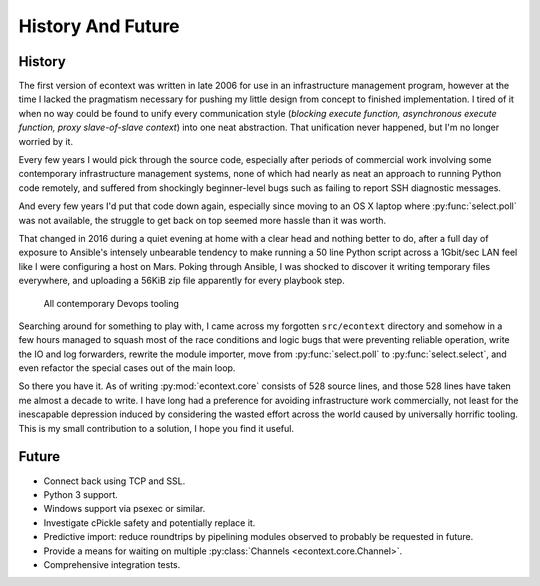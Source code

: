 
History And Future
==================


History
#######

The first version of econtext was written in late 2006 for use in an
infrastructure management program, however at the time I lacked the pragmatism
necessary for pushing my little design from concept to finished implementation.
I tired of it when no way could be found to unify every communication style
(*blocking execute function, asynchronous execute function, proxy
slave-of-slave context*) into one neat abstraction. That unification never
happened, but I'm no longer worried by it.

Every few years I would pick through the source code, especially after periods
of commercial work involving some contemporary infrastructure management
systems, none of which had nearly as neat an approach to running Python code
remotely, and suffered from shockingly beginner-level bugs such as failing to
report SSH diagnostic messages.

And every few years I'd put that code down again, especially since moving to an
OS X laptop where :py:func:`select.poll` was not available, the struggle to get
back on top seemed more hassle than it was worth.

That changed in 2016 during a quiet evening at home with a clear head and
nothing better to do, after a full day of exposure to Ansible's intensely
unbearable tendency to make running a 50 line Python script across a 1Gbit/sec
LAN feel like I were configuring a host on Mars. Poking through Ansible, I was
shocked to discover it writing temporary files everywhere, and uploading a
56KiB zip file apparently for every playbook step.

.. figure:: _static/wtf.gif

    All contemporary Devops tooling

Searching around for something to play with, I came across my forgotten
``src/econtext`` directory and somehow in a few hours managed to squash most of
the race conditions and logic bugs that were preventing reliable operation,
write the IO and log forwarders, rewrite the module importer, move from
:py:func:`select.poll` to :py:func:`select.select`, and even refactor the
special cases out of the main loop.

So there you have it. As of writing :py:mod:`econtext.core` consists of 528
source lines, and those 528 lines have taken me almost a decade to write. I
have long had a preference for avoiding infrastructure work commercially, not
least for the inescapable depression induced by considering the wasted effort
across the world caused by universally horrific tooling. This is my small
contribution to a solution, I hope you find it useful.


Future
######

* Connect back using TCP and SSL.
* Python 3 support.
* Windows support via psexec or similar.
* Investigate cPickle safety and potentially replace it.
* Predictive import: reduce roundtrips by pipelining modules observed to
  probably be requested in future.
* Provide a means for waiting on multiple
  :py:class:`Channels <econtext.core.Channel>`.
* Comprehensive integration tests.
